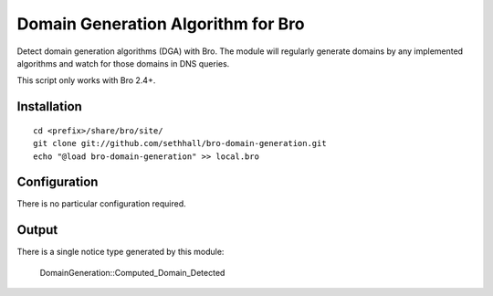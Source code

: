 Domain Generation Algorithm for Bro
===================================

Detect domain generation algorithms (DGA) with Bro.  The module will regularly
generate domains by any implemented algorithms and watch for those domains
in DNS queries.

This script only works with Bro 2.4+.

Installation
------------

::

	cd <prefix>/share/bro/site/
	git clone git://github.com/sethhall/bro-domain-generation.git
	echo "@load bro-domain-generation" >> local.bro

Configuration
-------------

There is no particular configuration required.

Output
------

There is a single notice type generated by this module:

	DomainGeneration::Computed_Domain_Detected

